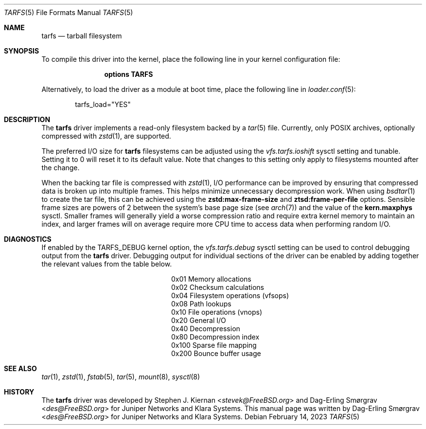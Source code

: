 .\"-
.\" SPDX-License-Identifier: BSD-2-Clause
.\"
.\" Copyright (c) 2022 Klara, Inc.
.\"
.\" Redistribution and use in source and binary forms, with or without
.\" modification, are permitted provided that the following conditions
.\" are met:
.\" 1. Redistributions of source code must retain the above copyright
.\"    notice, this list of conditions and the following disclaimer.
.\" 2. Redistributions in binary form must reproduce the above copyright
.\"    notice, this list of conditions and the following disclaimer in the
.\"    documentation and/or other materials provided with the distribution.
.\"
.\" THIS SOFTWARE IS PROVIDED BY THE AUTHOR AND CONTRIBUTORS ``AS IS'' AND
.\" ANY EXPRESS OR IMPLIED WARRANTIES, INCLUDING, BUT NOT LIMITED TO, THE
.\" IMPLIED WARRANTIES OF MERCHANTABILITY AND FITNESS FOR A PARTICULAR PURPOSE
.\" ARE DISCLAIMED.  IN NO EVENT SHALL THE AUTHOR OR CONTRIBUTORS BE LIABLE
.\" FOR ANY DIRECT, INDIRECT, INCIDENTAL, SPECIAL, EXEMPLARY, OR CONSEQUENTIAL
.\" DAMAGES (INCLUDING, BUT NOT LIMITED TO, PROCUREMENT OF SUBSTITUTE GOODS
.\" OR SERVICES; LOSS OF USE, DATA, OR PROFITS; OR BUSINESS INTERRUPTION)
.\" HOWEVER CAUSED AND ON ANY THEORY OF LIABILITY, WHETHER IN CONTRACT, STRICT
.\" LIABILITY, OR TORT (INCLUDING NEGLIGENCE OR OTHERWISE) ARISING IN ANY WAY
.\" OUT OF THE USE OF THIS SOFTWARE, EVEN IF ADVISED OF THE POSSIBILITY OF
.\" SUCH DAMAGE.
.\"
.Dd February 14, 2023
.Dt TARFS 5
.Os
.Sh NAME
.Nm tarfs
.Nd tarball filesystem
.Sh SYNOPSIS
To compile this driver into the kernel, place the following line in
your kernel configuration file:
.Bd -ragged -offset indent
.Cd "options TARFS"
.Ed
.Pp
Alternatively, to load the driver as a module at boot time, place the
following line in
.Xr loader.conf 5 :
.Bd -literal -offset indent
tarfs_load="YES"
.Ed
.Sh DESCRIPTION
The
.Nm
driver implements a read-only filesystem backed by a
.Xr tar 5
file.
Currently, only POSIX archives, optionally compressed with
.Xr zstd 1 ,
are supported.
.Pp
The preferred I/O size for
.Nm
filesystems can be adjusted using the
.Va vfs.tarfs.ioshift
sysctl setting and tunable.
Setting it to 0 will reset it to its default value.
Note that changes to this setting only apply to filesystems mounted
after the change.
.Pp
When the backing tar file is compressed with
.Xr zstd 1 ,
I/O performance can be improved by ensuring that compressed data is
broken up into multiple frames.
This helps minimize unnecessary decompression work.
When using
.Xr bsdtar 1
to create the tar file, this can be achieved using the
.Cm zstd:max-frame-size
and
.Cm ztsd:frame-per-file
options.
Sensible frame sizes are powers of 2 between the system's base page size
(see
.Xr arch 7 )
and the value of the
.Sy kern.maxphys
sysctl.
Smaller frames will generally yield a worse compression ratio and require extra
kernel memory to maintain an index, and larger frames will on average require
more CPU time to access data when performing random I/O.
.Sh DIAGNOSTICS
If enabled by the
.Dv TARFS_DEBUG
kernel option, the
.Va vfs.tarfs.debug
sysctl setting can be used to control debugging output from the
.Nm
driver.
Debugging output for individual sections of the driver can be enabled
by adding together the relevant values from the table below.
.Bl -column Value Description
.It 0x01 Ta Memory allocations
.It 0x02 Ta Checksum calculations
.It 0x04 Ta Filesystem operations (vfsops)
.It 0x08 Ta Path lookups
.It 0x10 Ta File operations (vnops)
.It 0x20 Ta General I/O
.It 0x40 Ta Decompression
.It 0x80 Ta Decompression index
.It 0x100 Ta Sparse file mapping
.It 0x200 Ta Bounce buffer usage
.El
.Sh SEE ALSO
.Xr tar 1 ,
.Xr zstd 1 ,
.Xr fstab 5 ,
.Xr tar 5 ,
.Xr mount 8 ,
.Xr sysctl 8
.Sh HISTORY
.An -nosplit
The
.Nm
driver was developed by
.An Stephen J. Kiernan Aq Mt stevek@FreeBSD.org
and
.An Dag-Erling Smørgrav Aq Mt des@FreeBSD.org
for Juniper Networks and Klara Systems.
This manual page was written by
.An Dag-Erling Smørgrav Aq Mt des@FreeBSD.org
for Juniper Networks and Klara Systems.
